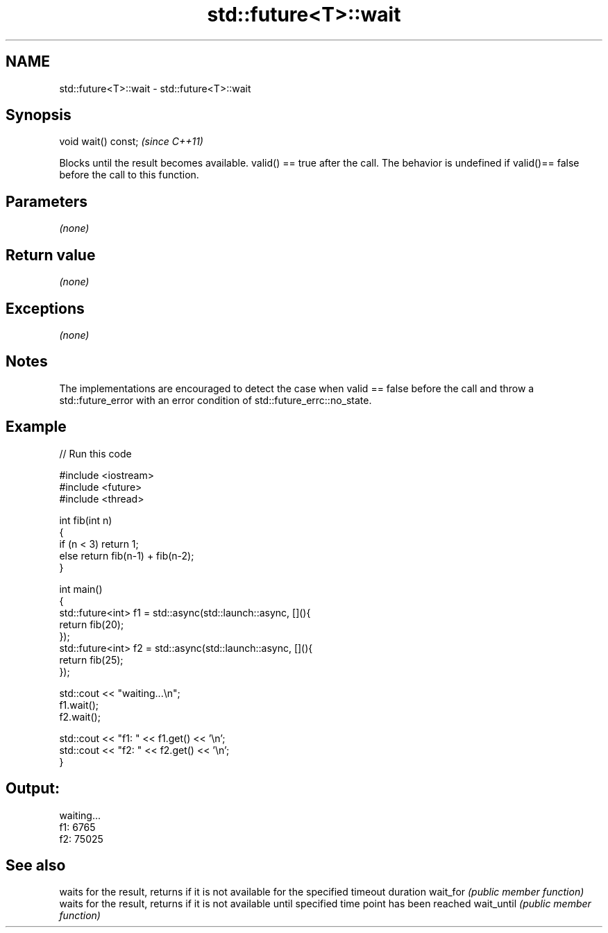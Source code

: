 .TH std::future<T>::wait 3 "2020.03.24" "http://cppreference.com" "C++ Standard Libary"
.SH NAME
std::future<T>::wait \- std::future<T>::wait

.SH Synopsis

void wait() const;  \fI(since C++11)\fP

Blocks until the result becomes available. valid() == true after the call.
The behavior is undefined if valid()== false before the call to this function.

.SH Parameters

\fI(none)\fP

.SH Return value

\fI(none)\fP

.SH Exceptions

\fI(none)\fP

.SH Notes

The implementations are encouraged to detect the case when valid == false before the call and throw a std::future_error with an error condition of std::future_errc::no_state.


.SH Example


// Run this code

  #include <iostream>
  #include <future>
  #include <thread>

  int fib(int n)
  {
    if (n < 3) return 1;
    else return fib(n-1) + fib(n-2);
  }

  int main()
  {
      std::future<int> f1 = std::async(std::launch::async, [](){
          return fib(20);
      });
      std::future<int> f2 = std::async(std::launch::async, [](){
          return fib(25);
      });

      std::cout << "waiting...\\n";
      f1.wait();
      f2.wait();

      std::cout << "f1: " << f1.get() << '\\n';
      std::cout << "f2: " << f2.get() << '\\n';
  }

.SH Output:

  waiting...
  f1: 6765
  f2: 75025


.SH See also


           waits for the result, returns if it is not available for the specified timeout duration
wait_for   \fI(public member function)\fP
           waits for the result, returns if it is not available until specified time point has been reached
wait_until \fI(public member function)\fP




